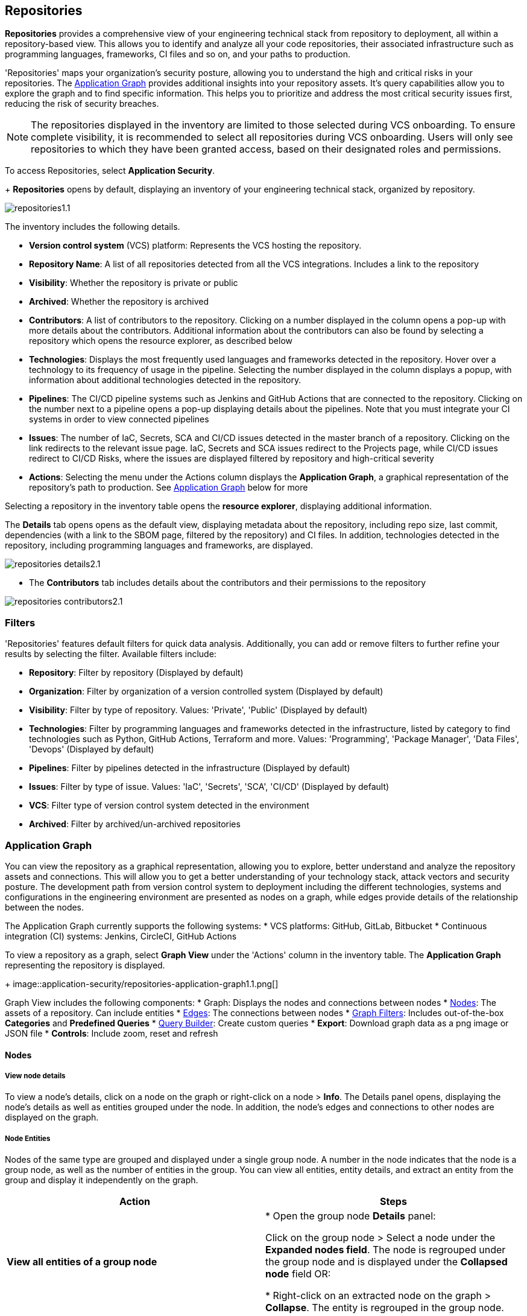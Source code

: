 == Repositories

*Repositories* provides a comprehensive view of your engineering technical stack from repository to deployment, all within a repository-based view. This allows you to identify and analyze all your code repositories, their associated infrastructure such as programming languages, frameworks, CI files and so on, and your paths to production.   

'Repositories' maps your organization's security posture, allowing you to understand the high and critical risks in your repositories. The <<appgraph-,Application Graph>> provides additional insights into your repository assets. It's query capabilities allow you to explore the graph and to find specific information. This helps you to prioritize and address the most critical security issues first, reducing the risk of security breaches. 

NOTE: The repositories displayed in the inventory are limited to those selected during VCS onboarding. To ensure complete visibility, it is recommended to select all repositories during VCS onboarding. Users will only see repositories to which they have been granted access, based on their designated roles and permissions.

//See xref:getting-started.adoc#manage-role-permission[Manage Roles and Permissions]for more.

To access Repositories, select *Application Security*. 
+
*Repositories* opens by default, displaying an inventory of your engineering technical stack, organized by repository.

image::application-security/repositories1.1.png[]

The inventory includes the following details.

* *Version control system* (VCS) platform: Represents the VCS hosting the repository.

* *Repository Name*: A list of all repositories detected from all the VCS integrations. Includes a link to the repository

* *Visibility*: Whether the repository is private or public

* *Archived*: Whether the repository is archived

* *Contributors*: A list of contributors to the repository. Clicking on a number displayed in the column opens a pop-up with more details about the contributors. Additional information about the contributors can also be found by selecting a repository which opens the resource explorer, as described below

* *Technologies*: Displays the most frequently used languages and frameworks detected in the repository. Hover over a technology to its frequency of usage in the pipeline. Selecting the number displayed in the column displays a popup, with information about additional technologies detected in the repository.

* *Pipelines*: The CI/CD pipeline systems such as Jenkins and GitHub Actions that are connected to the repository. Clicking on the number next to a pipeline opens a pop-up displaying details about the pipelines. Note that you must integrate your CI systems in order to view connected pipelines

* *Issues*: The number of IaC, Secrets, SCA and CI/CD issues detected in the master branch of a repository. Clicking on the link redirects to the relevant issue page. IaC, Secrets and SCA issues redirect to the Projects page, while CI/CD issues redirect to CI/CD Risks, where the issues are displayed filtered by repository and high-critical severity

* *Actions*: Selecting the menu under the Actions column displays the *Application Graph*, a graphical representation of the repository's path to production. See <<appgraph-,Application Graph>> below for more

//image::application-security/icon-app-graph.png[]

// ** <<last-pull-request-scan,Last Pull Request Scan>>: A link to details of the last repository PR scan

// ** <<sbom-,SBOM>>: A link to the repository SBOM.

Selecting a repository in the inventory table opens the *resource explorer*, displaying additional information.

The *Details* tab opens opens as the default view, displaying metadata about the repository, including repo size, last commit, dependencies (with a link to the SBOM page, filtered by the repository) and CI files. In addition, technologies detected in the repository, including programming languages and frameworks, are displayed.

image::application-security/repositories-details2.1.png[]

* The *Contributors* tab includes details about the contributors and their permissions to the repository

image::application-security/repositories-contributors2.1.png[]


=== Filters

'Repositories' features default filters for quick data analysis. Additionally, you can add or remove filters to further refine your results by selecting the filter. Available filters include:

* *Repository*: Filter by repository (Displayed by default)
* *Organization*: Filter by organization of a version controlled system (Displayed by default)
* *Visibility*: Filter by type of repository. Values: 'Private', 'Public' (Displayed by default)
* *Technologies*: Filter by programming languages and frameworks detected in the infrastructure, listed by category to find technologies such as Python, GitHub Actions, Terraform and more. Values: 'Programming', 'Package Manager', 'Data Files', 'Devops' (Displayed by default)
* *Pipelines*: Filter by pipelines detected in the infrastructure (Displayed by default)
* *Issues*: Filter by type of issue. Values: 'IaC', 'Secrets', 'SCA', 'CI/CD' (Displayed by default) 
* *VCS*: Filter type of version control system detected in the environment
* *Archived*: Filter by archived/un-archived repositories 

[#appgraph-]
=== Application Graph

You can view the repository as a graphical representation, allowing you to explore, better
understand and analyze the repository assets and connections. This will allow you to get a better
understanding of your technology stack, attack vectors and security posture. The development
path from version control system to deployment including the different technologies, systems and
configurations in the engineering environment are presented as nodes on a graph, while edges
provide details of the relationship between the nodes.

The Application Graph currently supports the following systems:
* VCS platforms: GitHub, GitLab, Bitbucket
* Continuous integration (CI) systems: Jenkins, CircleCI, GitHub Actions

To view a repository as a graph, select *Graph View* under the 'Actions' column in the inventory
table.
The *Application Graph* representing the repository is displayed.
+
image::application-security/repositories-application-graph1.1.png[]

Graph View includes the following components:
* Graph: Displays the nodes and connections between nodes
* <<nodes-,Nodes>>: The assets of a repository. Can include entities
* <<edges-,Edges>>: The connections between nodes
* <<graphfilters-,Graph Filters>>: Includes out-of-the-box *Categories* and *Predefined Queries*
* <<query-builder-,Query Builder>>: Create custom queries
* *Export*: Download graph data as a png image or JSON file
* *Controls*: Include zoom, reset and refresh 
[#nodes-]
==== Nodes

===== View node details

To view a node's details, click on a node on the graph or right-click on a node > *Info*.
The Details panel opens, displaying the node's details as well as entities grouped under the node. In addition, the node's edges and connections to other nodes are displayed on the graph.

===== Node Entities

Nodes of the same type are grouped and displayed under a single group node. A number in the node indicates that the node is a group node, as well as the number of entities in the group. You can view all entities, entity details, and extract an entity from the group and display it independently on the graph.

[cols="1,1", options="header"]
|===
|Action
|Steps

|*View all entities of a group node*
|
* Open the group node *Details* panel:

Click on the group node > Select a node under the *Expanded nodes field*. The node is regrouped under the group node and is displayed under the *Collapsed node* field OR:

* Right-click on an extracted node on the graph > *Collapse*. The entity is regrouped in the group node.

|*Extract an entity from the group node*
|* Click on an entity in the *Details* panel.
The selected entity moves to the *Expanded* nodes field OR:
* Right-click on a group node > select *Expand* - see above

NOTE: When clicking on an entity in the Details panel, the entity is extracted from the node group and presented on the graph as an individual node.

|*View an extracted entity's details*
| * Click on the entity in the *Details* panel OR:
* Right-click on a group node on the graph > *Expand* > right-click on the extracted node > *Info*

|*Regroup extracted nodes*
| * Open the group node Details panel: Click on the group node > Select a node under the *Expanded* nodes field. The node is regrouped under the group node and is displayed under the *Collapsed node* field OR:
* Right-click on an extracted node on the graph > *Collapse*. The entity is regrouped in the group node.


|*Regroup all extracted nodes*
| Right-click on an extracted node on the graph > *Collapse All*. All extracted nodes are regrouped in the group node.

|===

[#edges-]
==== Edges

Edges are the connections that display the relationships between nodes. The path arrow indicates the direction between the source and target node. 

===== Actions on Edges

* To view the relationship between a node and edge, click on a node. The node's connections to other nodes are displayed. Details of the relationship including the type direction of the relation are presented
* To view details of a connection: Click on a connection. The connection *Details* panel opens, displaying the source and target nodes connected by the connection, as well as the type of connection.

[#graphfilters-]
==== Graph Filters

Graph filters include *Categories* and *Predefined Queries*.

===== Filter by Category

Categories include all node types detected by Prisma Cloud in the engineering environment. When selecting a category from the list, nodes representing the assets of the category are displayed on the graph.

===== Filter by Predefined Queries

Predefined Queries are queries defined by the system that allow you to quickly retrieve search results. When selecting a predefined query, the graph is filtered by the query and displays the results.

[.task]

[#query-builder-]
==== Query Builder

*Query Builder* allows you to create custom queries tailored to your requirements in order to return required data:

[.procedure]

. In the Application Graph, select *Query Builder*.

. Select an entity from the `Entity` menu.
+
The entity is displayed in the Query Builder panel.
+
NOTE: The list of available entities corresponds to all available node types even when they are not detected in the organization.

. Add an entity to the query.

.. Click the *+* button underneath the selected entity. A list of entities connected to the selected entity is displayed.

. Optional, add an attribute to an entity.

.. Click the *filter* icon in the entity field.
+
The attribute settings opens.

.. Select a value from each of the setting field menus: *Key*, *Operator*.

.. Set a value in the *Value* field.

.. To add additional attributes: click *Add Filters +* and repeat the steps above.

. To add additional entities to a query: select the '*+*' icon under an entity > repeat the steps above.
+
image::application-security/repositories-querybuilder2.2.png[]

. Click the *Apply* button in the top right of the page.
+
The query results are displayed on the graph. The *Active Query* field in the top left of the screen indicates that a query is applied to the graph view.
+
image::application-security/repositories_querybuilder3.2.png[]

===== Managing Deletions

* Delete an entity from a query: Select the delete icon underneath an entity to delete the entity from the query.

NOTE: Deleting an entity deletes all subsequent connected entities in the query chain.

* Delete attributes: Select the delete '*-*' icon next to an attribute field of an entity to delete the attribute

* Delete queries: Click the '*x*' icon in the 'Active Query' field in the top left of the screen > select *Clear* when the confirmation popup is displayed.


////
[#last-pull-request-scan]
=== Last Pull Request Scan

View the last PR scan of the repository in order to understand the vulnerabilities detected in the repository, and to apply fixes: Select Last PR Scan under the Actions column in the inventory table. You are redirected to xref:../risk-prevention/code/monitor-fix-issues-in-scan.adoc[Projects], displaying repositories filtered by VCS Pull Request, and sorted by last scan.


[#sbom-]
=== SBOM

View the repository's SBOM to understand its inventory of software including libraries, versions of third party components and open source packages, as well as to view all detected vulnerabilities: Select *SBOM* under the *Actions* column in the inventory table. You are redirected to the xref:software-bill-of-materials-generation/sbom.adoc[SBOM] page, filtered by the selected repository.
link "SBOM" to the SBOM page

=== Export Repository Data

Select the *Download* image: download-icon.png[] icon to save the repository data as a CSV file.
////